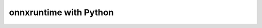 
=======================
onnxruntime with Python
=======================

.. contents::
    :local:

